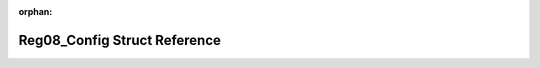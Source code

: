 .. meta::512b383f2396102a593159cb3ed627b9db9f91cda56058eeb582b25fd3a9dd158c20839f2f27a4f5755e5a4f0f15c47cd7415c0d4808fb2eae65c68e2508b88e

:orphan:

.. title:: Flipper Zero Firmware: Reg08_Config Struct Reference

Reg08\_Config Struct Reference
==============================

.. container:: doxygen-content

   
   .. raw:: html
     :file: struct_reg08___config.html
